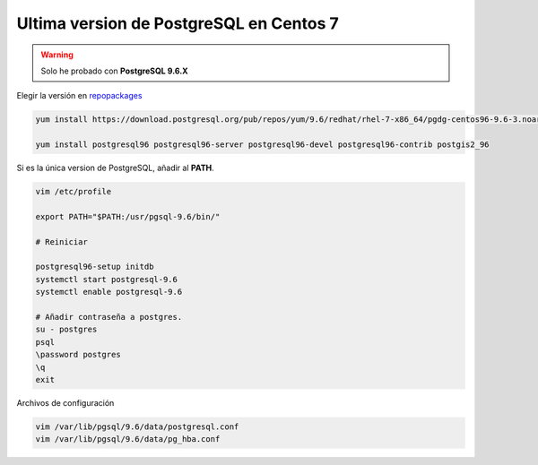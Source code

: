 .. _reference-linux-postgresql-postgres_last_version_centos7:


########################################
Ultima version de PostgreSQL en Centos 7
########################################

.. warning:: Solo he probado con **PostgreSQL 9.6.X**


Elegir la versión en `repopackages`_

.. _repopackages: https://yum.postgresql.org/repopackages.php

.. code-block:: bash

    yum install https://download.postgresql.org/pub/repos/yum/9.6/redhat/rhel-7-x86_64/pgdg-centos96-9.6-3.noarch.rpm

    yum install postgresql96 postgresql96-server postgresql96-devel postgresql96-contrib postgis2_96

Si es la única version de PostgreSQL, añadir al **PATH**.

.. code-block:: bash

    vim /etc/profile

    export PATH="$PATH:/usr/pgsql-9.6/bin/"

    # Reiniciar

    postgresql96-setup initdb
    systemctl start postgresql-9.6
    systemctl enable postgresql-9.6

    # Añadir contraseña a postgres.
    su - postgres
    psql
    \password postgres
    \q
    exit

Archivos de configuración

.. code-block:: bash

    vim /var/lib/pgsql/9.6/data/postgresql.conf
    vim /var/lib/pgsql/9.6/data/pg_hba.conf

